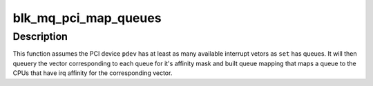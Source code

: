 .. -*- coding: utf-8; mode: rst -*-
.. src-file: block/blk-mq-pci.c

.. _`blk_mq_pci_map_queues`:

blk_mq_pci_map_queues
=====================

.. c:function:: int blk_mq_pci_map_queues(struct blk_mq_tag_set *set, struct pci_dev *pdev)

    provide a default queue mapping for PCI device

    :param struct blk_mq_tag_set \*set:
        tagset to provide the mapping for

    :param struct pci_dev \*pdev:
        PCI device associated with \ ``set``\ .

.. _`blk_mq_pci_map_queues.description`:

Description
-----------

This function assumes the PCI device \ ``pdev``\  has at least as many available
interrupt vetors as \ ``set``\  has queues.  It will then queuery the vector
corresponding to each queue for it's affinity mask and built queue mapping
that maps a queue to the CPUs that have irq affinity for the corresponding
vector.

.. This file was automatic generated / don't edit.

